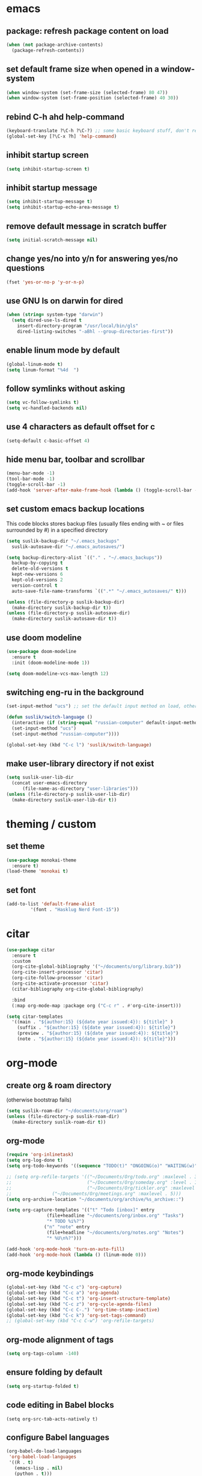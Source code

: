 * emacs
** package: refresh package content on load

#+begin_src emacs-lisp
  (when (not package-archive-contents)
    (package-refresh-contents))
#+end_src

** set default frame size when opened in a window-system

#+begin_src emacs-lisp
  (when window-system (set-frame-size (selected-frame) 80 47))
  (when window-system (set-frame-position (selected-frame) 40 30))
#+end_src

** rebind C-h ahd help-command

#+begin_src emacs-lisp
  (keyboard-translate ?\C-h ?\C-?) ;; some basic keyboard stuff, don't remove (written by Petr on 24 of June, 2019)
  (global-set-key [?\C-x ?h] 'help-command)
#+end_src

** inhibit startup screen

#+begin_src emacs-lisp
  (setq inhibit-startup-screen t)
#+end_src

** inhibit startup message

#+begin_src emacs-lisp
  (setq inhibit-startup-message t)
  (setq inhibit-startup-echo-area-message t)
#+end_src

** remove default message in scratch buffer

#+begin_src emacs-lisp
  (setq initial-scratch-message nil)
#+end_src

** change yes/no into y/n for answering yes/no questions

#+begin_src emacs-lisp
  (fset 'yes-or-no-p 'y-or-n-p)
#+end_src

** use GNU ls on darwin for dired

#+begin_src emacs-lisp
  (when (string= system-type "darwin")
    (setq dired-use-ls-dired t
	  insert-directory-program "/usr/local/bin/gls"
	  dired-listing-switches "-aBhl --group-directories-first"))
#+end_src

** enable linum mode by default

#+begin_src emacs-lisp
  (global-linum-mode t)
  (setq linum-format "%4d  ")
#+end_src

** follow symlinks without asking

#+begin_src emacs-lisp
  (setq vc-follow-symlinks t)
  (setq vc-handled-backends nil)
#+end_src

** use 4 characters as default offset for c

#+begin_src emacs-lisp  
   (setq-default c-basic-offset 4)
#+end_src

** hide menu bar, toolbar and scrollbar

#+begin_src emacs-lisp
  (menu-bar-mode -1)
  (tool-bar-mode -1)
  (toggle-scroll-bar -1)
  (add-hook 'server-after-make-frame-hook (lambda () (toggle-scroll-bar -1)))
#+end_src

** set custom emacs backup locations
This code blocks stores backup files (usually files ending with ~ or
files surrounded by #) in a specified directory

#+begin_src emacs-lisp
  (setq suslik-backup-dir "~/.emacs_backups"
	suslik-autosave-dir "~/.emacs_autosaves/")

  (setq backup-directory-alist `(("." . "~/.emacs_backups"))
	backup-by-copying t
	delete-old-versions t
	kept-new-versions 6
	kept-old-versions 2
	version-control t
	auto-save-file-name-transforms `((".*" "~/.emacs_autosaves/" t)))

  (unless (file-directory-p suslik-backup-dir)
    (make-directory suslik-backup-dir t))
  (unless (file-directory-p suslik-autosave-dir)
    (make-directory suslik-autosave-dir t))
#+end_src

** use doom modeline

#+begin_src emacs-lisp
  (use-package doom-modeline
    :ensure t
    :init (doom-modeline-mode 1))

  (setq doom-modeline-vcs-max-length 12)
#+end_src

** switching eng-ru in the background

#+begin_src emacs-lisp
  (set-input-method "ucs") ;; set the default input method on load, otherwise it can be nil and break the function below

  (defun suslik/switch-language ()
    (interactive (if (string-equal "russian-computer" default-input-method)
	(set-input-method "ucs")
	(set-input-method "russian-computer"))))

  (global-set-key (kbd "C-c l") 'suslik/switch-language)
#+end_src

** make user-library directory if not exist
#+begin_src emacs-lisp
  (setq suslik-user-lib-dir
	(concat user-emacs-directory
		(file-name-as-directory "user-libraries")))
  (unless (file-directory-p suslik-user-lib-dir)
    (make-directory suslik-user-lib-dir t))
#+end_src
* theming / custom
** set theme

#+begin_src emacs-lisp
    (use-package monokai-theme
      :ensure t)
    (load-theme 'monokai t)
#+end_src

** set font

#+begin_src emacs-lisp
  (add-to-list 'default-frame-alist
	       '(font . "Hasklug Nerd Font-15"))
#+end_src

* citar

#+begin_src emacs-lisp
  (use-package citar
    :ensure t
    :custom
    (org-cite-global-bibliography '("~/documents/org/library.bib"))
    (org-cite-insert-processor 'citar)
    (org-cite-follow-processor 'citar)
    (org-cite-activate-processor 'citar)
    (citar-bibliography org-cite-global-bibliography)

    :bind
    (:map org-mode-map :package org ("C-c r" . #'org-cite-insert)))

  (setq citar-templates
	'((main . "${author:15} (${date year issued:4}): ${title}" )
	  (suffix . "${author:15} (${date year issued:4}): ${title}")
	  (preview . "${author:15} (${date year issued:4}): ${title}")
	  (note . "${author:15} (${date year issued:4}): ${title}")))
#+end_src

* org-mode
** create org & roam directory 
(otherwise bootstrap fails)
#+begin_src emacs-lisp
  (setq suslik-roam-dir "~/documents/org/roam")
  (unless (file-directory-p suslik-roam-dir)
    (make-directory suslik-roam-dir t))
#+end_src

** org-mode

#+begin_src emacs-lisp
  (require 'org-inlinetask)
  (setq org-log-done t)
  (setq org-todo-keywords '((sequence "TODO(t)" "ONGOING(o)" "WAITING(w)" "|" "DONE(d)" "CANCELLED(c)")))

  ;; (setq org-refile-targets '(("~/Documents/Org/todo.org" :maxlevel . 3)
  ;;                            ("~/Documents/Org/someday.org" :level . 1)
  ;;                            ("~/Documents/Org/tickler.org" :maxlevel . 2)
  ;; 			   ("~/Documents/Org/meetings.org" :maxlevel . 5)))
  (setq org-archive-location "~/documents/org/archive/%s_archive::")

  (setq org-capture-templates '(("t" "Todo [inbox]" entry
				 (file+headline "~/documents/org/inbox.org" "Tasks")
				 "* TODO %i%?")
				("n" "note" entry
				 (file+headline "~/documents/org/notes.org" "Notes")
				 "* %U\n%?")))

  (add-hook 'org-mode-hook 'turn-on-auto-fill)
  (add-hook 'org-mode-hook (lambda () (linum-mode 0)))
#+end_src

** org-mode keybindings

#+begin_src emacs-lisp
  (global-set-key (kbd "C-c c") 'org-capture)
  (global-set-key (kbd "C-c a") 'org-agenda)
  (global-set-key (kbd "C-c t") 'org-insert-structure-template)
  (global-set-key (kbd "C-c z") 'org-cycle-agenda-files)
  (global-set-key (kbd "C-c C-.") 'org-time-stamp-inactive)
  (global-set-key (kbd "C-c k") 'org-set-tags-command)
  ;; (global-set-key (kbd "C-c C-w") 'org-refile-targets)  
#+end_src

** org-mode alignment of tags

#+begin_src emacs-lisp
  (setq org-tags-column -140)
#+end_src

** ensure folding by default

#+begin_src emacs-lisp
  (setq org-startup-folded t)
#+end_src

** code editing in Babel blocks

#+begin_src
  (setq org-src-tab-acts-natively t)
#+end_src

** configure Babel languages

#+begin_src emacs-lisp
  (org-babel-do-load-languages
   'org-babel-load-languages
   '((R . t)
     (emacs-lisp . nil)
     (python . t)))
#+end_src

** allow images in emacs buffer

#+begin_src emacs-lisp
  (setq org-startup-with-inline-images t)
  (setq org-redisplay-inline-images t)
#+end_src

** change behaviour of org-goto
#+begin_src emacs-lisp
  (setq org-goto-interface (quote outline-path-completion))
#+end_src

** org-agenda

Setup the agenda directory. I use ~/Documents/org in all my systems.

#+begin_src emacs-lisp
  (setq org-directory (quote "~/documents/org"))
  (setq org-agenda-files '(org-directory))
  (setq org-agenda-files (directory-files-recursively org-directory "org$"))
#+end_src

*** custom org-agenda view for work

#+begin_src emacs-lisp
  (setq org-agenda-custom-commands
	'(("w"
	   "work agenda"
	   ((agenda ""
		    ((org-agenda-span 2)))
	    (todo "TODO"
		  ((org-agenda-overriding-header "Todos")
		   (org-agenda-sorting-strategy '(tag-down))))
	    (todo "WAITING"
		  ((org-agenda-overriding-header "Blocked"))))
	   ((org-agenda-tag-filter-preset '("-@personal" "-@personsal"))))))
#+end_src

*** org-agenda column-mode

#+begin_src emacs-lisp
  ;; (setq org-agenda-view-columns-initially f)
  ;; (setq org-columns-default-format "%20CATEGORY %TODO %80ITEM %3PRIORITY %TAGS")
#+end_src

*** show tags in column mode in agenda

#+begin_src emacs-lisp
  (setq org-agenda-tags-column -140)
#+end_src

** bibtex completion display formats

#+begin_src emacs-lisp  
  (setq bibtex-completion-display-formats
	'((main . "${author:15} (${date year issued:4}): ${title}")
	  (suffix . "")
	  (preview . "")
	  (note . "")))
#+end_src

** org-roam

#+begin_src emacs-lisp
  (require 'org-roam)
  (setq citar-notes-paths '("~/documents/org/roam/references"))
  (setq citar-file-note-extensions '("org"))
#+end_src

*** org-roam directory & basic configs

#+begin_src emacs-lisp  
  (setq org-roam-directory (file-truename "~/documents/org/roam"))
  (setq org-roam-db-location "~/documents/org/roam/roam.db")
  (org-roam-db-autosync-mode)
  (setq org-roam-completion-everywhere t)
#+end_src

*** org-roam keybindings

#+begin_src emacs-lisp
  (global-set-key (kbd "C-c f") 'org-roam-node-find)
  (global-set-key (kbd "C-c i") 'org-roam-node-insert)
  (global-set-key (kbd "C-c s") 'org-roam-capture)
  (global-set-key (kbd "C-c b") 'org-roam-buffer-toggle)
  (global-set-key (kbd "C-c j") 'org-roam-refile)
  (define-key org-roam-mode-map (kbd "C-c C-o") 'org-open-at-point)
#+end_src

*** org-roam buffer

#+begin_src emacs-lisp
  (setq org-roam-mode-sections
	(list #'org-roam-backlinks-section
	      #'org-roam-reflinks-section))  
#+end_src

*** org-open in the same window
Default option is to split screen and open the link in another window.

#+begin_src emacs-lisp
  (setf (cdr (assoc 'file org-link-frame-setup)) 'find-file)
#+end_src

*** org-roam capture templates
:PROPERTIES:
:ORDERED:  t
:END:

- references/${title}.org. <- References go here. These are papers or
  books I read. 1 file per reference. If it is a book I want to read,
  just add a reference and create a TODO item (consider how to filter
  them out in agenda)
- topics/${topics}.org: Knowledge graph / Zettelkasten / permanent
  notes on various topics
- notes/${title}.org <- fleeting notes
- recurrent/${title}.org <- recurrent events (group meetings, journal
  clubs, 1:1s)
- people/${title}.org <- all personal info on people. This includes
  recruitment - then people's files can be linked from the
  recruitment campaign page.
- projects/${title}.org <- individual projects, including recruitment campaings, purchases etc
- writing/${title}.org <- my short and long-form writings
	      
#+begin_src emacs-lisp
    (setq org-roam-capture-templates
	'(
	  ("t" "topic" plain
	   "%?"
	   :if-new (file+head "topics/${slug}.org"
			      "#+title: ${title}")
	   :immediate-finish t
	   :unnarrowed t)
	  ("m" "meetings" plain "%?"
	   :if-new (file+head "meetings/${slug}.org"
			      "#+title: ${title}")			    
	   :immediate-finish t
	   :unnarrowed t)
	  ("p" "person" plain "%?"
	   :if-new (file+head "people/${slug}.org"
			      "#+title: ${title}")			    
	   :immediate-finish t
	   :unnarrowed t)
	  ("j" "project" plain "%?"
	   :if-new (file+head "projects/${slug}.org"
			      "#+title: ${title}")
	   :immediate-finish t
	   :unnarrowed t)		
	  ("w" "writing" plain "%?"
	   :if-new (file+head "writings/${slug}.org"
			      "#+title: ${title}")
	   :immediate-finish t
	   :unnarrowed t)))
#+end_src

*** add 'type' propoperty and show file type in completion buffer

#+begin_src emacs-lisp
  (cl-defmethod org-roam-node-type ((node org-roam-node))
    "Return the TYPE of NODE."
    (condition-case nil
	(file-name-nondirectory
	 (directory-file-name
	  (file-name-directory
	   (file-relative-name (org-roam-node-file node) org-roam-directory))))
      (error "")))

  (setq org-roam-node-display-template
      (concat "${type:15} ${title:*} " (propertize "${tags:10}" 'face 'org-tag)))
#+end_src

*** function to capture references directly from citar
Slightly modified code from ref

#+begin_src emacs-lisp

    (defun suslik/org-roam-node-from-cite (keys-entries)
      (interactive (list (citar-get-entry (citar-select-ref))))
      (let ((title (replace-regexp-in-string "-[[:digit:]]+" "" (citar-format--entry
								 "${author} - (${date}) - ${title}"
								 (cdr keys-entries))))
	    (key (citar-format--entry "${=key=}"
				      (cdr keys-entries))))
	(message key)
	(org-roam-capture- :templates
			   '(("r" "reference" plain "%?" :if-new
			      (file+head "references/${citekey}.org"
					 ":PROPERTIES:

:ROAM_REFS: [cite:@${citekey}]
:END:
#+title: ${title}\n")
			      :unnarrowed t))
			   :info (list :citekey key)
			   :node (org-roam-node-create :title title)
			   :props '(:finalize find-file))))
#+end_src

*** unique links in org-roam session buffer

#+begin_src emacs-lisp
  (setq org-roam-mode-sections
	'((org-roam-backlinks-section :unique t)
	  org-roam-reflinks-section))
#+end_src


** roam and org tags

#+begin_src emacs-lisp
  (setq org-tag-alist '((:startgroup . nil)
                      ("@az" . ?a) ("@work" . ?w) ("@personal" . ?p)
                      (:endgroup . nil)
                      ("@urgent" . ?u) ("@important" . ?i)))
#+end_src

** org-cite-csl-activate

#+begin_src emacs-lisp
  (add-to-list 'load-path "~/.emacs.d/user-libraries/org-cite-csl-activate")

  (require 'oc-csl-activate)
  (setq org-cite-activate-processor 'csl-activate)
  (setq org-cite-csl-activate-use-citar-cache t)
  (add-hook 'org-mode-hook (lambda () (cursor-sensor-mode 1)))
  (add-hook 'org-mode-hook (lambda () (org-cite-csl-activate-render-all)))
#+end_src

* company

#+begin_src emacs-lisp
  (use-package company
    :after lsp-mode
    :hook (lsp-mode . company-mode))
  (setq company-minimum-prefix-length 1
	company-idle-delay 0.0) ;; default is 0.2

    ;; ;;
    ;; (global-set-key (kbd "<tab>") #'company-indent-or-complete-common) - this thing breaks autocompletion

  ;; (use-package company-box
  ;;   :hook (company-mode . company-box-mode))
#+end_src

* lsp and languages
** flycheck

#+begin_src emacs-lisp
  (use-package flycheck
    :ensure t
    :init (global-flycheck-mode))
#+end_src

** lsp-mode
#+begin_src emacs-lisp
  (use-package lsp-mode
    :ensure t
    :diminish LSP " λσπ"
    :init
    (setq lsp-keymap-prefix "C-c l")
    (setq lsp-headerline-breadcrumb-icons-enable t)
    (setq lsp-headerline-breadcrumb-mode '(project file symbols))
    :config
    (define-key lsp-mode-map (kbd "C-c l") lsp-command-map)
    (dolist (m '(clojure-mode
		 clojurec-mode
		 clojurescript-mode
		 clojurex-mode))
      (add-to-list 'lsp-language-id-configuration `(,m . "clojure")))
    :hook
    ((lsp-mode . lsp-enable-which-key-integration)
     (python-mode . lsp)
     (clojure-mode . lsp)
     (clojurec-mode . lsp)
     (cojurescript-mode . lsp)))

  (use-package lsp-ui
    :ensure t
    :commands lsp-ui-mode
    :config
    (setq lsp-ui-sideline-show-hover t)
    (setq lsp-ui-sideline-show-diagnostics t)
    (setq lsp-ui-sideline-show-code-actions t)
    (setq lsp-ui-doc-enable t)
    (setq lsp-ui-doc-show-with-cursor t))
#+end_src

** lisp & clojure
*** CIDER
#+begin_src emacs-lisp
  (use-package cider
    :ensure t)
#+end_src

*** smartparens
#+begin_src emacs-lisp
  (use-package smartparens
    :ensure t
    :init
    (require 'smartparens-config)
    :hook
    ((clojure-mode . turn-on-smartparens-mode)
     (emacs-lisp-mode . turn-on-smartparens-mode)))
#+end_src
** change gc settings
Described at https://emacs-lsp.github.io/lsp-mode/page/performance/

#+begin_src emacs-lisp
  (setq gc-cons-threshold 400000000)
#+end_src

#+begin_src emacs-lisp
  (setq read-process-output-max (* 1024 1024))
#+end_src

** treemacs

#+begin_src emacs-lisp
    (use-package treemacs
    :ensure t
    :defer t
    :init
    (with-eval-after-load 'winum
      (define-key winum-keymap (kbd "M-0") #'treemacs-select-window))
    :config
    (progn
      (setq treemacs-collapse-dirs                   (if treemacs-python-executable 3 0)
	    treemacs-deferred-git-apply-delay        0.5
	    treemacs-directory-name-transformer      #'identity
	    treemacs-display-in-side-window          t
	    treemacs-eldoc-display                   'simple
	    treemacs-file-event-delay                2000
	    treemacs-file-extension-regex            treemacs-last-period-regex-value
	    treemacs-file-follow-delay               0.2
	    treemacs-file-name-transformer           #'identity
	    treemacs-follow-after-init               t
	    treemacs-expand-after-init               t
	    treemacs-find-workspace-method           'find-for-file-or-pick-first
	    treemacs-git-command-pipe                ""
	    treemacs-goto-tag-strategy               'refetch-index
	    treemacs-header-scroll-indicators        '(nil . "^^^^^^")
	    treemacs-hide-dot-git-directory          t
	    treemacs-indentation                     2
	    treemacs-indentation-string              " "
	    treemacs-is-never-other-window           nil
	    treemacs-max-git-entries                 5000
	    treemacs-missing-project-action          'ask
	    treemacs-move-forward-on-expand          nil
	    treemacs-no-png-images                   nil
	    treemacs-no-delete-other-windows         t
	    treemacs-project-follow-cleanup          nil
	    treemacs-persist-file                    (expand-file-name ".cache/treemacs-persist" user-emacs-directory)
	    treemacs-position                        'left
	    treemacs-read-string-input               'from-child-frame
	    treemacs-recenter-distance               0.1
	    treemacs-recenter-after-file-follow      nil
	    treemacs-recenter-after-tag-follow       nil
	    treemacs-recenter-after-project-jump     'always
	    treemacs-recenter-after-project-expand   'on-distance
	    treemacs-litter-directories              '("/node_modules" "/.venv" "/.cask")
	    treemacs-project-follow-into-home        nil
	    treemacs-show-cursor                     nil
	    treemacs-show-hidden-files               t
	    treemacs-silent-filewatch                nil
	    treemacs-silent-refresh                  nil
	    treemacs-sorting                         'alphabetic-asc
	    treemacs-select-when-already-in-treemacs 'move-back
	    treemacs-space-between-root-nodes        t
	    treemacs-tag-follow-cleanup              t
	    treemacs-tag-follow-delay                1.5
	    treemacs-text-scale                      nil
	    treemacs-user-mode-line-format           nil
	    treemacs-user-header-line-format         nil
	    treemacs-wide-toggle-width               70
	    treemacs-width                           35
	    treemacs-width-increment                 1
	    treemacs-width-is-initially-locked       t
	    treemacs-workspace-switch-cleanup        nil)

      ;; The default width and height of the icons is 22 pixels. If you are
      ;; using a Hi-DPI display, uncomment this to double the icon size.
      ;;(treemacs-resize-icons 44)

      (treemacs-follow-mode t)
      (treemacs-filewatch-mode t)
      (treemacs-fringe-indicator-mode 'always)
      (when treemacs-python-executable
	(treemacs-git-commit-diff-mode t))

      (pcase (cons (not (null (executable-find "git")))
		   (not (null treemacs-python-executable)))
	(`(t . t)
	 (treemacs-git-mode 'deferred))
	(`(t . _)
	 (treemacs-git-mode 'simple)))

      (treemacs-hide-gitignored-files-mode nil))
    :bind
    (:map global-map
	  ("M-0"       . treemacs-select-window)
	  ("C-x t 1"   . treemacs-delete-other-windows)
	  ("C-x t t"   . treemacs)
	  ("C-x t d"   . treemacs-select-directory)
	  ("C-x t B"   . treemacs-bookmark)
	  ("C-x t C-t" . treemacs-find-file)
	  ("C-x t M-t" . treemacs-find-tag)))

  (use-package treemacs-evil
    :after (treemacs evil)
    :ensure t)

  (use-package treemacs-projectile
    :after (treemacs projectile)
    :ensure t)

  (use-package treemacs-icons-dired
    :hook (dired-mode . treemacs-icons-dired-enable-once)
    :ensure t)

  (use-package treemacs-magit
    :after (treemacs magit)
    :ensure t)

  (use-package treemacs-persp ;;treemacs-perspective if you use perspective.el vs. persp-mode
    :after (treemacs persp-mode) ;;or perspective vs. persp-mode
    :ensure t
    :config (treemacs-set-scope-type 'Perspectives))

  (use-package treemacs-tab-bar ;;treemacs-tab-bar if you use tab-bar-mode
    :after (treemacs)
    :ensure t
    :config (treemacs-set-scope-type 'Tabs))

  (use-package lsp-treemacs
    :after (treemacs)
    :ensure t
    :config (lsp-treemacs-sync-mode 1))
  
#+end_src

** all the icons

#+begin_src emacs-lisp
  (use-package all-the-icons)
#+end_src

** snakemake
*** TODO Fix and ensure snakemake-mode works

#+begin_src emacs-lisp

  ;; ---------------------
  ;; ------ Extension to mode mapping
  ;; ---------------------
  ;; (add-to-list 'auto-mode-alist '("\\.sf\\'" . elpy-enable))
  ;; (add-to-list 'auto-mode-alist '("\\.sf\\'" . snakemake-mode))

#+end_src

* projectile

#+begin_src emacs-lisp
  ;; ---------------------
  ;; ---- Projectile -----
  ;; ---------------------
  (require 'projectile)
  (define-key projectile-mode-map (kbd "s-p") 'projectile-command-map)
  (define-key projectile-mode-map (kbd "C-c p") 'projectile-command-map)

  (add-to-list 'projectile-globally-ignored-directories "Downloads")

  (projectile-mode +1)

#+end_src

* r/ess
Ess nees to be installed from source (melpa version is too old).
Clone into user-libraries manually.

#+begin_src emacs-lisp
  (add-to-list 'load-path "~/.emacs.d/user-libraries/ess/lisp")
  (load "ess-autoloads")
  (require 'ess-r-mode)

  (add-hook 'ess-mode-hook #'lsp)
  (add-hook 'ess-mode-hook
	    (lambda ()
	      (setq-local split-width-threshold 0)
	      (ess-set-style 'RStudio)
	      (ess-toggle-underscore nil)
	      (setq ess-ask-for-ess-directory nil)
	      (define-key ess-mode-map (kbd "C-j") 'ess-eval-region-or-line-and-step)))
  ;; (define-key ess-r-mode-map(kbd "C-j") ')

#+end_src

* marginalia

#+begin_src emacs-lisp
  (use-package marginalia
    :ensure t
    :config
    (marginalia-mode))
#+end_src

* embark

#+begin_src emacs-lisp
  (use-package embark
    :ensure t
    :bind
    (("C-c m" . embark-act)         ;; pick some comfortable binding
     ("M-." . embark-dwim)        ;; good alternative: M-.
     ("C-h B" . embark-bindings)) ;; alternative for `describe-bindings'
    :init
    ;; Optionally replace the key help with a completing-read interface
    (setq prefix-help-command #'embark-prefix-help-command)
    :config
    ;; Hide the mode line of the Embark live/completions buffers
    (add-to-list 'display-buffer-alist
		 '("\\`\\*Embark Collect \\(Live\\|Completions\\)\\*"
		   nil
		   (window-parameters (mode-line-format . none)))))

#+end_src

* embark-consult

#+begin_src emacs-lisp
  (use-package embark-consult
    :ensure t
    :after (embark consult)
    :demand t ; only necessary if you have the hook below
    ;; if you want to have consult previews as you move around an
    ;; auto-updating embark collect buffer
    :hook
    (embark-collect-mode . consult-preview-at-point-mode))

#+end_src

* orderless

#+begin_src emacs-lisp
  (use-package orderless
    :ensure t
    :init
    (setq completion-styles '(orderless basic)
	  completion-category-defaults nil
	  completion-category-overrides '((file (styles partial-completion)))))
#+end_src

* vertico

#+begin_src emacs-lisp
  (use-package vertico
    :init
    (vertico-mode)

    ;; Different scroll margin
    (setq vertico-scroll-margin 0)

    ;; Show more candidates
    (setq vertico-count 20)

    ;; Grow and shrink the Vertico minibuffer
    ;; (setq vertico-resize t)

    ;; Optionally enable cycling for `vertico-next' and `vertico-previous'.
    ;; (setq vertico-cycle t)
    )
#+end_src

** preserve vertico history over emacs restarts

#+begin_src emacs-lisp
  ;; Persist history over Emacs restarts. Vertico sorts by history position.
  (use-package savehist
    :init
    (savehist-mode))

  ;; A few more useful configurations...
  (use-package emacs
    :init
    ;; Add prompt indicator to `completing-read-multiple'.
    ;; Alternatively try `consult-completing-read-multiple'.
    (defun crm-indicator (args)
      (cons (concat "[CRM] " (car args)) (cdr args)))
    (advice-add #'completing-read-multiple :filter-args #'crm-indicator)

    ;; Do not allow the cursor in the minibuffer prompt
    (setq minibuffer-prompt-properties
	  '(read-only t cursor-intangible t face minibuffer-prompt))
    (add-hook 'minibuffer-setup-hook #'cursor-intangible-mode)

    ;; Emacs 28: Hide commands in M-x which do not work in the current mode.
    ;; Vertico commands are hidden in normal buffers.
     (setq read-extended-command-predicate
	   #'command-completion-default-include-p)

    ;; Enable recursive minibuffers
    (setq enable-recursive-minibuffers t))
#+end_src

* whichkey

#+begin_src emacs-lisp
  (use-package which-key)
  (which-key-mode)
#+end_src

* vundo
This package enables an undo tree.

#+begin_src emacs-lisp
  (require 'vundo)
  (global-set-key (kbd "C-,") 'vundo)

  (with-eval-after-load "org"
    (define-key org-mode-map (kbd "C-,") #'vundo))

  (define-key vundo-mode-map (kbd "l") #'vundo-forward)
  (define-key vundo-mode-map (kbd "j") #'vundo-backward)
  (define-key vundo-mode-map (kbd "i") #'vundo-previous)
  (define-key vundo-mode-map (kbd "k") #'vundo-next)
  (define-key vundo-mode-map (kbd "q") #'vundo-quit)
#+end_src

* keymap
This is a weird and a very personal key-binding that binds
M-<ijkl> keys to navigation (similar to wasd but for the right hand).

add paragraph navigation to M- ... keys

#+begin_src emacs-lisp
  ;; (require 'bind-key)

  ;; (bind-key* "M-i" 'previous-line)
  ;; (bind-key* "M-k" 'next-line)
  ;; (bind-key* "M-j" 'backward-char)
  ;; (bind-key* "M-l" 'forward-char)
#+end_src

* interaction log
#+begin_src emacs-lisp
  (use-package interaction-log
    :ensure t)
  (interaction-log-mode +1)
#+end_src

* disabled
This is a dump for old disabled config snippets

** make org use symbols instead of bullets

# #+begin_src emacs-lisp
#   (require 'org-superstar)
#   (add-hook 'org-mode-hook (lambda () (org-superstar-mode 1)))

#   (setq org-superstar-remove-leading-stars t)
#   (setq org-superstar-headline-bullet-list '("◉" "○" "●" "○" "●" "○" "●"))
# #+end_src

** mu4e
# #+begin_src emacs-lisp

#   ;; ---------------------
#   ;; -------- mu4e--------
#   ;; ---------------------
#   (add-to-list 'load-path "/usr/local/share/emacs/site-lisp/mu4e")
#   (use-package mu4e
#     :config
#     ;; Update mail using 'U' in main view:
#     (setq mu4e-root-maildir "~/.mail")
#     (setq mu4e-get-mail-command "offlineimap")
#     (setq mu4e-view-show-addresses t)
#     (setq mu4e-attachment-dir (expand-file-name "~/Downloads/"))
#     (setq mu4e-maildir "~/.mail")
#     (setq mu4e-html2text-command "w3m -T text/html") ;; alternatively "textutil -stdin -format html -convert txt -stdout"
#     (setq mu4e-context-policy 'pick-first)
#     (setq mu4e-compose-context-policy 'always-ask)
#   (setq mu4e-contexts
# 	  (list
# 	   (make-mu4e-context
# 	    :name "protonmail"
# 	    :enter-func (lambda () (mu4e-message "Entering context petr.volkov@protonmail.com"))
# 	    :leave-func (lambda () (mu4e-message "Leaving context petr.volkov@protonmail.com"))
# 	    :match-func (lambda (msg)
# 			  (when msg
# 			    (mu4e-message-contact-field-matches
# 			     msg '(:from :to :cc :bcc) "petr.volkov@protonmail.com")))
# 	    :vars '((user-mail-address . "petr.volkov@protonmail.com")
# 		    (user-full-name . "Petr")
# 		    (mu4e-sent-folder . "/Sent")
# 		    (mu4e-drafts-folder . "/Drafts")
# 		    (mu4e-trash-folder . "/Trash")))
# 	   )
# 	  ))

# #+end_src

** ivy
# #+begin_src emacs-lisp
#   (use-package ivy
#     :diminish
#     ;; :bind (("C-s" . swiper)
#     ;; 	 :map ivy-minibuffer-map
#     ;; 	 ("TAB" . ivy-alt-done)
#     ;; 	 ("C-l" . ivy-alt-done)
#     ;; 	 ("C-j" . ivy-next-line)
#     ;; 	 ("C-k" . ivy-previous-line)
#     ;; 	 :map ivy-switch-buffer-map
#     ;; 	 ("C-k" . ivy-previous-line)
#     ;; 	 ("C-l" . ivy-done)
#     ;; 	 ("C-d" . ivy-switch-buffer-kill)
#     ;; 	 :map ivy-reverse-i-search-map
#     ;; 	 ("C-k" . ivy-previous-line)
#     ;; 	 ("C-d" . ivy-reverse-i-search-kill))
#     :init
#     (ivy-mode 1)
#     :config)

# #+end_src
** helm

#+begin_src emacs-lisp

  ;; ---------------------
  ;; --------- Helm ------
  ;; ---------------------
  ;; (require 'helm)
  ;; (require 'helm-config)
  ;; (global-set-key (kbd "C-c h") 'helm-command-prefix)

#+end_src

** python
#+begin_src emacs-lisp

  ;; ;; ---------------------
  ;; ;; ------ PYTHON -------
  ;; ;; ---------------------

  ;; (add-hook 'python-mode-hook 'eglot-ensure) 

  ;; ;; enable elpy
  ;; ;; (elpy-enable)

  ;; ;; (when (require 'flycheck nil t)
  ;; ;;   (setq elpy-modules (delq 'elpy-module-flymake elpy-modules))
  ;; ;;   (add-hook 'elpy-mode-hook 'flycheck-mode))
  ;; ;; (add-hook 'elpy-mode-hook (lambda () (highlight-indentation-mode -1)))

  ;; ;; :init (global-flycheck-mode)


#+end_src

** remove messages buffer
#+begin_src emacs-lisp

  ;; removes *messages* from the buffer
  ;; (setq-default message-log-max nil)
  ;; (kill-buffer "*Messages*")

#+end_src

** customize modeline
# #+begin_src emacs-lisp
#   ;;;;;;;;;;;;;;;;;;;;;;;;
#   ;;;;;;; modeline ;;;;;;;
#   ;;;;;;;;;;;;;;;;;;;;;;;;
#   (require 'diminish)
#   (eval-after-load "projectile" '(diminish 'projectile-mode " 󰑣"))
#   (eval-after-load "flycheck" '(diminish 'flycheck-mode " φ"))
#   (eval-after-load "company" '(diminish 'company-mode " c"))
#   (diminish 'visual-line-mode " λ")

#   (setq-default mode-line-format
# 		(quote
# 		 (
# 		  "  "
# 		  mode-line-buffer-identification
# 		  ""		  
# 		  )))
#   (setq-default header-line-format nil)

# #+end_src

** save sesions between launches

#+begin_src emacs-lisp

  ;; ;;;;;;;;;;;;;;;;;;;;;;;;;;;;;;;;;;;;;;;;;;;;;;;;;;;;;;
  ;; ;;          Save sessions between launches          ;;
  ;; ;;;;;;;;;;;;;;;;;;;;;;;;;;;;;;;;;;;;;;;;;;;;;;;;;;;;;;

  ;; (setq desktop-dirname         "~/.emacs.d/desktop/"
  ;;       desktop-base-file-name      "emacs.desktop"
  ;;       desktop-load-locked-desktop nil
  ;;       desktop-auto-save-timeout   30)

  ;; (setq desktop-path (list "~/.emacs.d/desktop/"))
  ;; (setq desktop-dirname "~/.emacs.d/desktop/")
  ;; (setq desktop-restore-eager 5)
  ;; (setq desktop-load-locked-desktop t)


  ;; (setq desktop-path (list "~/.emacs.d/desktop/"))
  ;; (defconst my-savefile-dir (expand-file-name "savefile" user-emacs-directory))  ;; from https://old.reddit.com/r/emacs/comments/aoof3m/can_i_disable_asking_to_save_directory_for_desktop/

  ;; (desktop-save-mode 1)
  ;; (desktop-read)

  ;; ;; Initial buffer
  ;; (setq initial-buffer-choice nil)

  ;; ;; Text mode is initial mode
  ;; (setq initial-major-mode 'org-mode)

#+end_src

** org-journal

#+begin_src emacs-lisp
;;  (require 'org-journal)
;;  (setq org-journal-dir "~/documents/org/org-journal/")
;;  (setq org-journal-file-type 'monthly)
#+end_src

** eglot
# #+begin_src emacs-lisp
#     (require 'eglot)

#     (defgroup eglot-grammarly nil
#       "Settings for the Grammarly Language Server.

#     Link: https://github.com/znck/grammarly"
#       :group 'eglot
#       :link '(url-link "https://github.com/emacs-grammarly/eglot-grammarly"))

#     (defcustom eglot-grammarly-active-modes
#       '(text-mode latex-mode org-mode markdown-mode)
#       "List of major mode that work with Grammarly."
#       :type 'list
#       :group 'eglot-grammarly)

#     (defun eglot-grammarly--server-command ()
#       "Generate startup command for Grammarly language server."
#       (list 'eglot-grammarly-server "grammarly-languageserver" "--stdio"))

#     (add-to-list 'eglot-server-programs
# 		 `(,eglot-grammarly-active-modes . ,(eglot-grammarly--server-command)))

#     (defclass eglot-grammarly-server (eglot-lsp-server) ()
#       :documentation "A custom class for grammarly langserver.")

#     (defconst eglot-grammarly-client-id "client_BaDkMgx4X19X9UxxYRCXZo"
#       "Client ID is required for language server's activation.")

#     (cl-defmethod eglot-initialization-options ((server eglot-grammarly-server))
#       "Passes through required grammarly initialization options"
# 	(list :clientId eglot-grammarly-client-id))

#   (provide 'eglot-grammarly)
#   (add-hook 'text-mode-hook (lambda ()
#          		     (require 'eglot-grammarly)
#           		     (call-interactively #'eglot)))
# #+end_src
